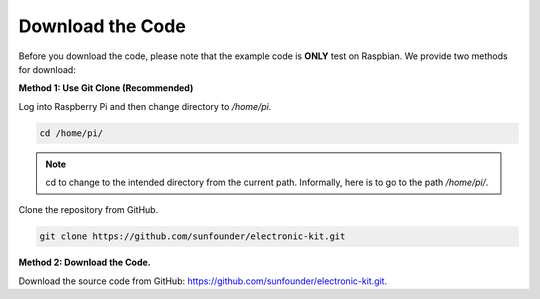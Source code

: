 Download the Code
=============================

Before you download the code, please note that the example code is
**ONLY** test on Raspbian. We provide two methods for download:

**Method 1: Use Git Clone (Recommended)**

Log into Raspberry Pi and then change directory to */home/pi.*

.. raw:: html

   <run></run>

.. code-block::

   cd /home/pi/

.. note::
   cd to change to the intended directory from the current path.
   Informally, here is to go to the path */home/pi/*.

Clone the repository from GitHub.

.. raw:: html

   <run></run>

.. code-block::

   git clone https://github.com/sunfounder/electronic-kit.git

**Method 2: Download the Code.**

Download the source code from GitHub:
https://github.com/sunfounder/electronic-kit.git.